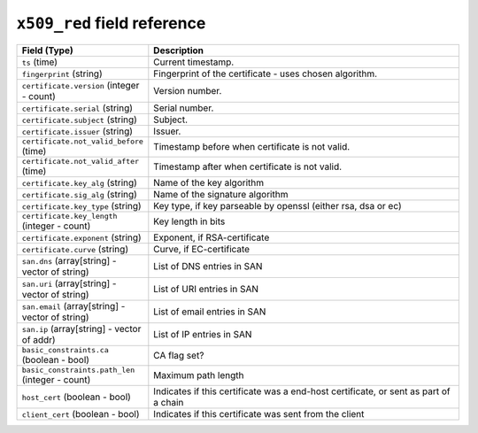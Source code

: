 ``x509_red`` field reference
----------------------------

.. list-table::
   :header-rows: 1
   :class: longtable
   :widths: 1 3

   * - Field (Type)
     - Description

   * - ``ts`` (time)
     - Current timestamp.

   * - ``fingerprint`` (string)
     - Fingerprint of the certificate - uses chosen algorithm.

   * - ``certificate.version`` (integer - count)
     - Version number.

   * - ``certificate.serial`` (string)
     - Serial number.

   * - ``certificate.subject`` (string)
     - Subject.

   * - ``certificate.issuer`` (string)
     - Issuer.

   * - ``certificate.not_valid_before`` (time)
     - Timestamp before when certificate is not valid.

   * - ``certificate.not_valid_after`` (time)
     - Timestamp after when certificate is not valid.

   * - ``certificate.key_alg`` (string)
     - Name of the key algorithm

   * - ``certificate.sig_alg`` (string)
     - Name of the signature algorithm

   * - ``certificate.key_type`` (string)
     - Key type, if key parseable by openssl (either rsa, dsa or ec)

   * - ``certificate.key_length`` (integer - count)
     - Key length in bits

   * - ``certificate.exponent`` (string)
     - Exponent, if RSA-certificate

   * - ``certificate.curve`` (string)
     - Curve, if EC-certificate

   * - ``san.dns`` (array[string] - vector of string)
     - List of DNS entries in SAN

   * - ``san.uri`` (array[string] - vector of string)
     - List of URI entries in SAN

   * - ``san.email`` (array[string] - vector of string)
     - List of email entries in SAN

   * - ``san.ip`` (array[string] - vector of addr)
     - List of IP entries in SAN

   * - ``basic_constraints.ca`` (boolean - bool)
     - CA flag set?

   * - ``basic_constraints.path_len`` (integer - count)
     - Maximum path length

   * - ``host_cert`` (boolean - bool)
     - Indicates if this certificate was a end-host certificate, or sent as part of a chain

   * - ``client_cert`` (boolean - bool)
     - Indicates if this certificate was sent from the client
